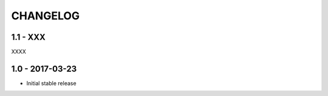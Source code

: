 CHANGELOG
=========

1.1 - XXX
---------

XXXX


1.0 - 2017-03-23
----------------

- Initial stable release
